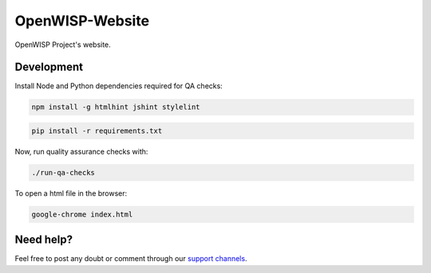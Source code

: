 OpenWISP-Website
================

OpenWISP Project's website.

.. figure:: https://user-images.githubusercontent.com/56113566/224700419-13f2276d-d19d-4ec0-b58a-4968acb5da95.png
  :align: center


Development
-----------

Install Node and Python dependencies required for QA checks:


.. code:: bash

    npm install -g htmlhint jshint stylelint

.. code:: bash

    pip install -r requirements.txt

Now, run quality assurance checks with:

.. code:: bash

    ./run-qa-checks

To open a html file in the browser:

.. code:: bash

    google-chrome index.html 

Need help?
----------

Feel free to post any doubt or comment through our `support channels <http://openwisp.org/support.html>`_.
